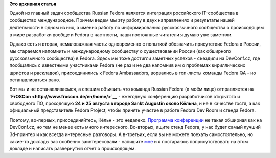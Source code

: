 .. title: Russian Fedora на FrOSCon 2013 - 24-25 августа
.. slug: russian-fedora-на-froscon-2013-24-25-августа
.. date: 2013-07-19 14:55:19
.. tags: devconf.cz, froscon, schedule
.. category: мероприятия
.. link:
.. description:
.. type: text
.. author: bookwar

**Это архивная статья**


Одной из главный задач сообщества Russian Fedora является интеграция
российского IT-сообщества в сообщество международное. Причем ведем мы
эту работу в двух направлениях и результаты нашей деятельности в одном
из них, а именно работу по информированию русскоязычного сообщества о
происходящем в мире разработки вообще и Fedora в частности, наши
постоянные читатели я думаю уже заметили.


Однако есть и вторая, немаловажная часть: одновременно с попыткой
обозначить присутствие Fedora в России, мы стараемся напомнить и
международному сообществу о существовании России (как обширного
русскоязычного сообщества) в Fedora. Здесь мы тоже достигли заметных
успехов - съездили на DevConf.cz, где пообщались с известными
участниками Fedora (не раз и не два напомнив им о проблемах
кириллических шрифтов и раскладок), присоединились к Fedora Ambassadors,
ворвались в топ-листы команды Fedora QA - но останавливаться рано.


Вот мы и не останавливаемся, а спешим объявить что команда Russian
Fedora (в моём лице) отправляетcя на
**`FrOSCon <http://www.froscon.de/en/home/>`__** - ежегодную конференцию
разработчиков открытого и свободного ПО, проходящую **24 и 25 августа в
городе Sankt Augustin около Кёльна**, и не в качестве гостя, а как
официальный представитель Fedora Project, чтобы принять участие в работе
Fedora Dev Room и стенда Fedora.


Поэтому, во-первых, присоединяйтесь, Кёльн - это недалеко. `Программа
конференции <http://programm.froscon.org>`__ не такая обширная как на
DevConf.cz, но тем не менее есть много интересного. Во-вторых, ищите
стенд Fedora, у нас будет самый лучший 3d-принтер и как всегда
интересные разговоры. А в-третьих, если вы не можете поехать
самостоятельно, но какие-то доклады вас особенно заинтересовали -
напишите `мне <https://fedoraproject.org/wiki/User:Bookwar>`__ и я
постараюсь поприсутствовать на этом докладе и написать развернутый отчет
о происходящем.

